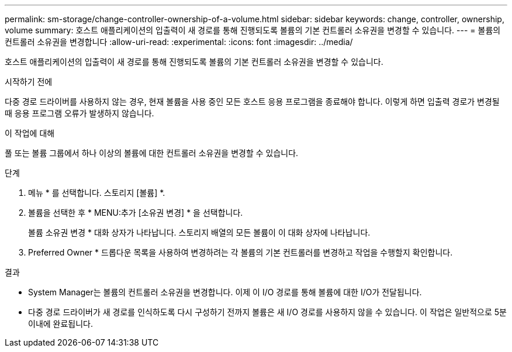 ---
permalink: sm-storage/change-controller-ownership-of-a-volume.html 
sidebar: sidebar 
keywords: change, controller, ownership, volume 
summary: 호스트 애플리케이션의 입출력이 새 경로를 통해 진행되도록 볼륨의 기본 컨트롤러 소유권을 변경할 수 있습니다. 
---
= 볼륨의 컨트롤러 소유권을 변경합니다
:allow-uri-read: 
:experimental: 
:icons: font
:imagesdir: ../media/


[role="lead"]
호스트 애플리케이션의 입출력이 새 경로를 통해 진행되도록 볼륨의 기본 컨트롤러 소유권을 변경할 수 있습니다.

.시작하기 전에
다중 경로 드라이버를 사용하지 않는 경우, 현재 볼륨을 사용 중인 모든 호스트 응용 프로그램을 종료해야 합니다. 이렇게 하면 입출력 경로가 변경될 때 응용 프로그램 오류가 발생하지 않습니다.

.이 작업에 대해
풀 또는 볼륨 그룹에서 하나 이상의 볼륨에 대한 컨트롤러 소유권을 변경할 수 있습니다.

.단계
. 메뉴 * 를 선택합니다. 스토리지 [볼륨] *.
. 볼륨을 선택한 후 * MENU:추가 [소유권 변경] * 을 선택합니다.
+
볼륨 소유권 변경 * 대화 상자가 나타납니다. 스토리지 배열의 모든 볼륨이 이 대화 상자에 나타납니다.

. Preferred Owner * 드롭다운 목록을 사용하여 변경하려는 각 볼륨의 기본 컨트롤러를 변경하고 작업을 수행할지 확인합니다.


.결과
* System Manager는 볼륨의 컨트롤러 소유권을 변경합니다. 이제 이 I/O 경로를 통해 볼륨에 대한 I/O가 전달됩니다.
* 다중 경로 드라이버가 새 경로를 인식하도록 다시 구성하기 전까지 볼륨은 새 I/O 경로를 사용하지 않을 수 있습니다. 이 작업은 일반적으로 5분 이내에 완료됩니다.

